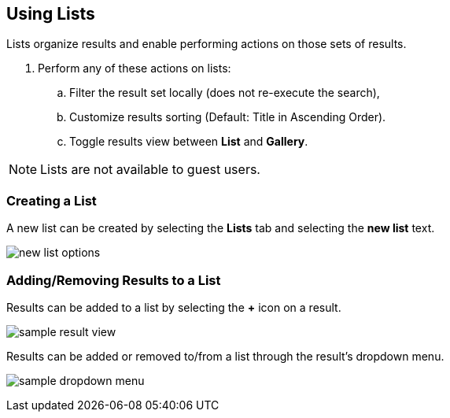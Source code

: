 :title: Using Lists
:type: using
:status: published
:parent: Using ${catalog-ui}
:summary: Using Lists
:order: 01

== {title}

Lists organize results and enable performing actions on those sets of results.

. Perform any of these actions on lists:
.. Filter the result set locally (does not re-execute the search),
.. Customize results sorting (Default: Title in Ascending Order).
.. Toggle results view between *List* and *Gallery*.

[NOTE]
====
Lists are not available to guest users.
====

=== Creating a List
A new list can be created by selecting the *Lists* tab and selecting the *new list* text.

image:new-list-options.png[]

=== Adding/Removing Results to a List

Results can be added to a list by selecting the *+* icon on a result.

image:sample-result-view.png[]

Results can be added or removed to/from a list through the result's dropdown menu.

image:sample-dropdown-menu.png[]
